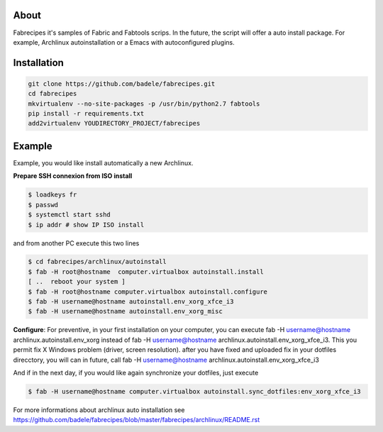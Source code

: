 About
-----

Fabrecipes it's samples of Fabric and Fabtools scrips. In the future, the script will offer a auto install package. For example, Archlinux autoinstallation or a Emacs with autoconfigured plugins.

Installation
----------------------------

.. code-block:: console
	
	git clone https://github.com/badele/fabrecipes.git
	cd fabrecipes
	mkvirtualenv --no-site-packages -p /usr/bin/python2.7 fabtools
	pip install -r requirements.txt
	add2virtualenv YOUDIRECTORY_PROJECT/fabrecipes


Example
-------


Example, you would like install automatically a new Archlinux. 

**Prepare SSH connexion from ISO install**


.. code-block:: console

	$ loadkeys fr
	$ passwd
	$ systemctl start sshd
	$ ip addr # show IP ISO install

and from another PC execute this two lines

.. code-block:: console

	$ cd fabrecipes/archlinux/autoinstall
	$ fab -H root@hostname  computer.virtualbox autoinstall.install
	[ ..  reboot your system ]
	$ fab -H root@hostname computer.virtualbox autoinstall.configure
	$ fab -H username@hostname autoinstall.env_xorg_xfce_i3
	$ fab -H username@hostname autoinstall.env_xorg_misc

**Configure**: For preventive, in your first installation on your computer, you can execute fab -H username@hostname archlinux.autoinstall.env_xorg instead of fab -H username@hostname archlinux.autoinstall.env_xorg_xfce_i3. This you permit fix X Windows problem (driver, screen resolution). after you have fixed and uploaded fix in your dotfiles direcctory, you will can in future, call fab -H username@hostname archlinux.autoinstall.env_xorg_xfce_i3


And if in the next day, if you would like again synchronize your dotfiles, just execute

.. code-block:: console

	$ fab -H username@hostname computer.virtualbox autoinstall.sync_dotfiles:env_xorg_xfce_i3


For more informations about archlinux auto installation see https://github.com/badele/fabrecipes/blob/master/fabrecipes/archlinux/README.rst
